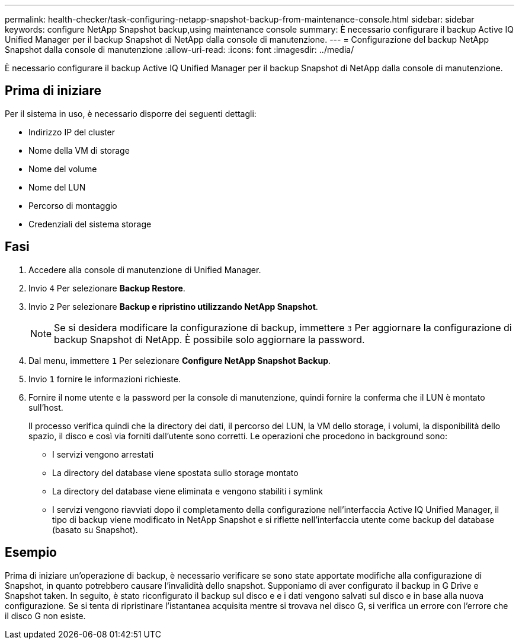 ---
permalink: health-checker/task-configuring-netapp-snapshot-backup-from-maintenance-console.html 
sidebar: sidebar 
keywords: configure NetApp Snapshot backup,using maintenance console 
summary: È necessario configurare il backup Active IQ Unified Manager per il backup Snapshot di NetApp dalla console di manutenzione. 
---
= Configurazione del backup NetApp Snapshot dalla console di manutenzione
:allow-uri-read: 
:icons: font
:imagesdir: ../media/


[role="lead"]
È necessario configurare il backup Active IQ Unified Manager per il backup Snapshot di NetApp dalla console di manutenzione.



== Prima di iniziare

Per il sistema in uso, è necessario disporre dei seguenti dettagli:

* Indirizzo IP del cluster
* Nome della VM di storage
* Nome del volume
* Nome del LUN
* Percorso di montaggio
* Credenziali del sistema storage




== Fasi

. Accedere alla console di manutenzione di Unified Manager.
. Invio `4` Per selezionare *Backup Restore*.
. Invio `2` Per selezionare *Backup e ripristino utilizzando NetApp Snapshot*.
+
[NOTE]
====
Se si desidera modificare la configurazione di backup, immettere `3` Per aggiornare la configurazione di backup Snapshot di NetApp. È possibile solo aggiornare la password.

====
. Dal menu, immettere `1` Per selezionare *Configure NetApp Snapshot Backup*.
. Invio `1` fornire le informazioni richieste.
. Fornire il nome utente e la password per la console di manutenzione, quindi fornire la conferma che il LUN è montato sull'host.
+
Il processo verifica quindi che la directory dei dati, il percorso del LUN, la VM dello storage, i volumi, la disponibilità dello spazio, il disco e così via forniti dall'utente sono corretti. Le operazioni che procedono in background sono:

+
** I servizi vengono arrestati
** La directory del database viene spostata sullo storage montato
** La directory del database viene eliminata e vengono stabiliti i symlink
** I servizi vengono riavviati dopo il completamento della configurazione nell'interfaccia Active IQ Unified Manager, il tipo di backup viene modificato in NetApp Snapshot e si riflette nell'interfaccia utente come backup del database (basato su Snapshot).






== Esempio

Prima di iniziare un'operazione di backup, è necessario verificare se sono state apportate modifiche alla configurazione di Snapshot, in quanto potrebbero causare l'invalidità dello snapshot. Supponiamo di aver configurato il backup in G Drive e Snapshot taken. In seguito, è stato riconfigurato il backup sul disco e e i dati vengono salvati sul disco e in base alla nuova configurazione. Se si tenta di ripristinare l'istantanea acquisita mentre si trovava nel disco G, si verifica un errore con l'errore che il disco G non esiste.
